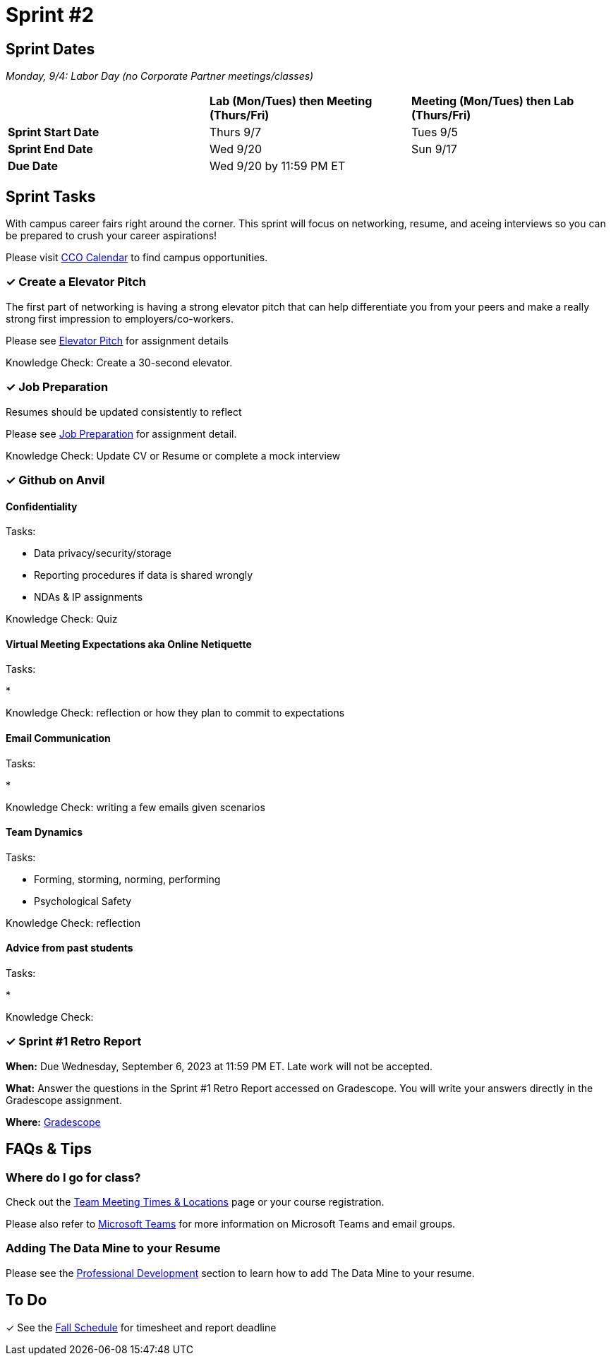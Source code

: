 = Sprint #2

== Sprint Dates

_Monday, 9/4:  Labor Day (no Corporate Partner meetings/classes)_

[cols="<.^1,^.^1,^.^1"]
|===

| |*Lab (Mon/Tues) then Meeting (Thurs/Fri)* |*Meeting (Mon/Tues) then Lab (Thurs/Fri)*

|*Sprint Start Date*
|Thurs 9/7
|Tues 9/5

|*Sprint End Date*
|Wed 9/20
|Sun 9/17

|*Due Date*
2+| Wed 9/20 by 11:59 PM ET

|===

== Sprint Tasks

With campus career fairs right around the corner. This sprint will focus on networking, resume, and aceing interviews so you can be prepared to crush your career aspirations!

Please visit https://www.cco.purdue.edu/Calendar/[CCO Calendar] to find campus opportunities.

=== &#10003; Create a Elevator Pitch

The first part of networking is having a strong elevator pitch that can help differentiate you from your peers and make a really strong first impression to employers/co-workers. 

Please see xref:fall2023/sprint_2_material/elevator_pitch.adoc[Elevator Pitch] for assignment details

Knowledge Check: Create a 30-second elevator.

=== &#10003; Job Preparation

Resumes should be updated consistently to reflect 

Please see xref:fall2023/sprint_2_material/job_prep.adoc[Job Preparation] for assignment detail.

Knowledge Check: Update CV or Resume or complete a mock interview

=== &#10003; Github on Anvil


==== Confidentiality 

Tasks: 

* Data privacy/security/storage 
* Reporting procedures if data is shared wrongly  
* NDAs & IP assignments 

Knowledge Check: Quiz 


==== Virtual Meeting Expectations aka Online Netiquette 

Tasks: 

* 

Knowledge Check: reflection or how they plan to commit to expectations 

==== Email Communication  

Tasks: 

* 

Knowledge Check: writing a few emails given scenarios

==== Team Dynamics 

Tasks: 

* Forming, storming, norming, performing 
* Psychological Safety 

Knowledge Check: reflection

==== Advice from past students 

Tasks: 

* 

Knowledge Check: 


=== &#10003; Sprint #1 Retro Report 

*When:* Due Wednesday, September 6, 2023 at 11:59 PM ET. Late work will not be accepted. 

*What:* Answer the questions in the Sprint #1 Retro Report accessed on Gradescope. You will write your answers directly in the Gradescope assignment. 

*Where:* link:https://www.gradescope.com/[Gradescope] 

== FAQs & Tips

=== Where do I go for class?

Check out the xref:fall2023/locations.adoc[Team Meeting Times & Locations] page or your course registration. 

Please also refer to xref:fall2023/ms_team.adoc[Microsoft Teams] for more information on Microsoft Teams and email groups.  


=== Adding The Data Mine to your Resume
Please see the xref:professional_development.adoc[Professional Development] section to learn how to add The Data Mine to your resume.



== To Do

&#10003; See the xref:fall2023/schedule.adoc[Fall Schedule] for timesheet and report deadline
